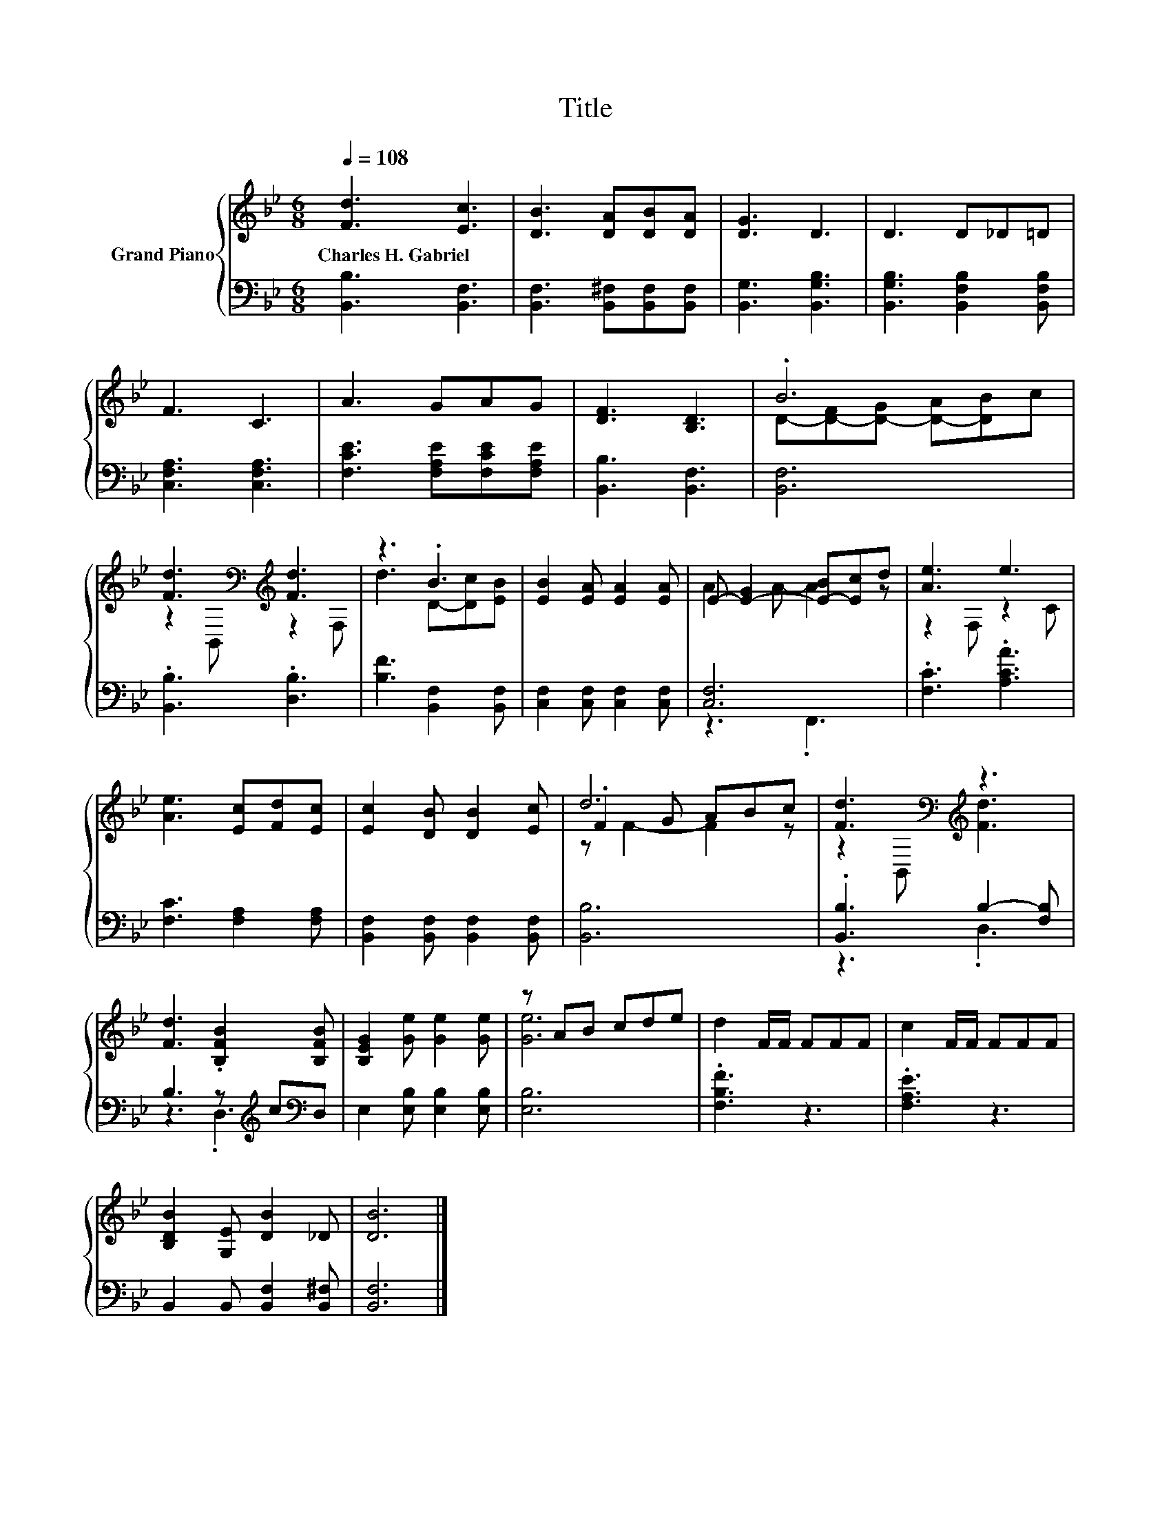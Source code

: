 X:1
T:Title
%%score { ( 1 3 5 ) | ( 2 4 ) }
L:1/8
Q:1/4=108
M:6/8
K:Bb
V:1 treble nm="Grand Piano"
V:3 treble 
V:5 treble 
V:2 bass 
V:4 bass 
V:1
 [Fd]3 [Ec]3 | [DB]3 [DA][DB][DA] | [DG]3 D3 | D3 D_D=D | F3 C3 | A3 GAG | [DF]3 [B,D]3 | .B6 | %8
w: Charles~H.~Gabriel *||||||||
 [Fd]3[K:bass][K:treble] [Fd]3 | z3 .B3 | [EB]2 [EA] [EA]2 [EA] | E- [E-G]2 [E-B][Ec]d | [Ae]3 e3 | %13
w: |||||
 [Ae]3 [Ec][Fd][Ec] | [Ec]2 [DB] [DB]2 [Ec] | d6 | [Fd]3[K:bass][K:treble] z3 | %17
w: ||||
 [Fd]3 .[B,FB]2 [B,FB] | [B,EG]2 [Ge] [Ge]2 [Ge] | z AB cde | d2 F/F/ FFF | c2 F/F/ FFF | %22
w: |||||
 [B,DB]2 [G,E] [DB]2 _D | [DB]6 |] %24
w: ||
V:2
 [B,,B,]3 [B,,F,]3 | [B,,F,]3 [B,,^F,][B,,F,][B,,F,] | [B,,G,]3 [B,,G,B,]3 | %3
 [B,,G,B,]3 [B,,F,B,]2 [B,,F,B,] | [C,F,A,]3 [C,F,A,]3 | [F,CE]3 [F,A,E][F,CE][F,A,E] | %6
 [B,,B,]3 [B,,F,]3 | [B,,F,]6 | .[B,,B,]3 .[D,B,]3 | [B,F]3 [B,,F,]2 [B,,F,] | %10
 [C,F,]2 [C,F,] [C,F,]2 [C,F,] | [C,F,]6 | .[F,C]3 .[A,CA]3 | [F,C]3 [F,A,]2 [F,A,] | %14
 [B,,F,]2 [B,,F,] [B,,F,]2 [B,,F,] | [B,,B,]6 | .[B,,B,]3 B,2- [F,B,] | %17
 B,3 z[K:treble] c[K:bass]D, | E,2 [E,B,] [E,B,]2 [E,B,] | [E,B,]6 | .[F,B,F]3 z3 | .[F,A,E]3 z3 | %22
 B,,2 B,, [B,,F,]2 [B,,^F,] | [B,,F,]6 |] %24
V:3
 x6 | x6 | x6 | x6 | x6 | x6 | x6 | D-[D-F][D-G] [D-A][DB]c | z2[K:bass] B,,[K:treble] z2 F, | %9
 d3 D-[Dc][EB] | x6 | A2 A- A2 z | z2 F, z2 C | x6 | x6 | .F2 G ABc | %16
 z2[K:bass] B,,[K:treble] [Fd]3 | x6 | x6 | [Ge]6 | x6 | x6 | x6 | x6 |] %24
V:4
 x6 | x6 | x6 | x6 | x6 | x6 | x6 | x6 | x6 | x6 | x6 | z3 .F,,3 | x6 | x6 | x6 | x6 | z3 .D,3 | %17
 z3 .D,3[K:treble][K:bass] | x6 | x6 | x6 | x6 | x6 | x6 |] %24
V:5
 x6 | x6 | x6 | x6 | x6 | x6 | x6 | x6 | x2[K:bass] x[K:treble] x3 | x6 | x6 | x6 | x6 | x6 | x6 | %15
 z F2- F2 z | x2[K:bass] x[K:treble] x3 | x6 | x6 | x6 | x6 | x6 | x6 | x6 |] %24


